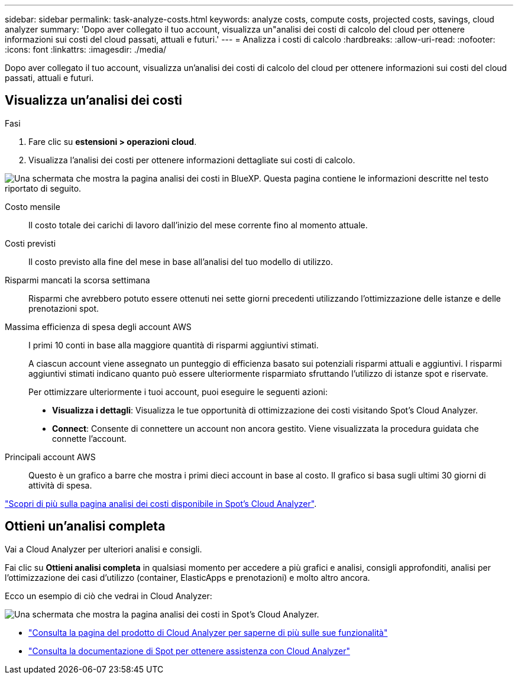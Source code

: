 ---
sidebar: sidebar 
permalink: task-analyze-costs.html 
keywords: analyze costs, compute costs, projected costs, savings, cloud analyzer 
summary: 'Dopo aver collegato il tuo account, visualizza un"analisi dei costi di calcolo del cloud per ottenere informazioni sui costi del cloud passati, attuali e futuri.' 
---
= Analizza i costi di calcolo
:hardbreaks:
:allow-uri-read: 
:nofooter: 
:icons: font
:linkattrs: 
:imagesdir: ./media/


[role="lead"]
Dopo aver collegato il tuo account, visualizza un'analisi dei costi di calcolo del cloud per ottenere informazioni sui costi del cloud passati, attuali e futuri.



== Visualizza un'analisi dei costi

.Fasi
. Fare clic su *estensioni > operazioni cloud*.
. Visualizza l'analisi dei costi per ottenere informazioni dettagliate sui costi di calcolo.


image:screenshot_compute_dashboard.gif["Una schermata che mostra la pagina analisi dei costi in BlueXP. Questa pagina contiene le informazioni descritte nel testo riportato di seguito."]

Costo mensile:: Il costo totale dei carichi di lavoro dall'inizio del mese corrente fino al momento attuale.
Costi previsti:: Il costo previsto alla fine del mese in base all'analisi del tuo modello di utilizzo.
Risparmi mancati la scorsa settimana:: Risparmi che avrebbero potuto essere ottenuti nei sette giorni precedenti utilizzando l'ottimizzazione delle istanze e delle prenotazioni spot.
Massima efficienza di spesa degli account AWS:: I primi 10 conti in base alla maggiore quantità di risparmi aggiuntivi stimati.
+
--
A ciascun account viene assegnato un punteggio di efficienza basato sui potenziali risparmi attuali e aggiuntivi. I risparmi aggiuntivi stimati indicano quanto può essere ulteriormente risparmiato sfruttando l'utilizzo di istanze spot e riservate.

Per ottimizzare ulteriormente i tuoi account, puoi eseguire le seguenti azioni:

* *Visualizza i dettagli*: Visualizza le tue opportunità di ottimizzazione dei costi visitando Spot's Cloud Analyzer.
* *Connect*: Consente di connettere un account non ancora gestito. Viene visualizzata la procedura guidata che connette l'account.


--
Principali account AWS:: Questo è un grafico a barre che mostra i primi dieci account in base al costo. Il grafico si basa sugli ultimi 30 giorni di attività di spesa.


https://docs.spot.io/cloud-analyzer/cost-analysis["Scopri di più sulla pagina analisi dei costi disponibile in Spot's Cloud Analyzer"^].



== Ottieni un'analisi completa

Vai a Cloud Analyzer per ulteriori analisi e consigli.

Fai clic su *Ottieni analisi completa* in qualsiasi momento per accedere a più grafici e analisi, consigli approfonditi, analisi per l'ottimizzazione dei casi d'utilizzo (container, ElasticApps e prenotazioni) e molto altro ancora.

Ecco un esempio di ciò che vedrai in Cloud Analyzer:

image:screenshot_compute_dashboard_spot.gif["Una schermata che mostra la pagina analisi dei costi in Spot's Cloud Analyzer."]

* https://spot.io/products/cloud-analyzer/["Consulta la pagina del prodotto di Cloud Analyzer per saperne di più sulle sue funzionalità"^]
* https://docs.spot.io/cloud-analyzer/["Consulta la documentazione di Spot per ottenere assistenza con Cloud Analyzer"^]

